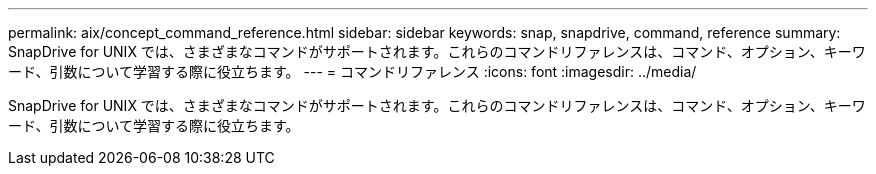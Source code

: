 ---
permalink: aix/concept_command_reference.html 
sidebar: sidebar 
keywords: snap, snapdrive, command, reference 
summary: SnapDrive for UNIX では、さまざまなコマンドがサポートされます。これらのコマンドリファレンスは、コマンド、オプション、キーワード、引数について学習する際に役立ちます。 
---
= コマンドリファレンス
:icons: font
:imagesdir: ../media/


[role="lead"]
SnapDrive for UNIX では、さまざまなコマンドがサポートされます。これらのコマンドリファレンスは、コマンド、オプション、キーワード、引数について学習する際に役立ちます。
